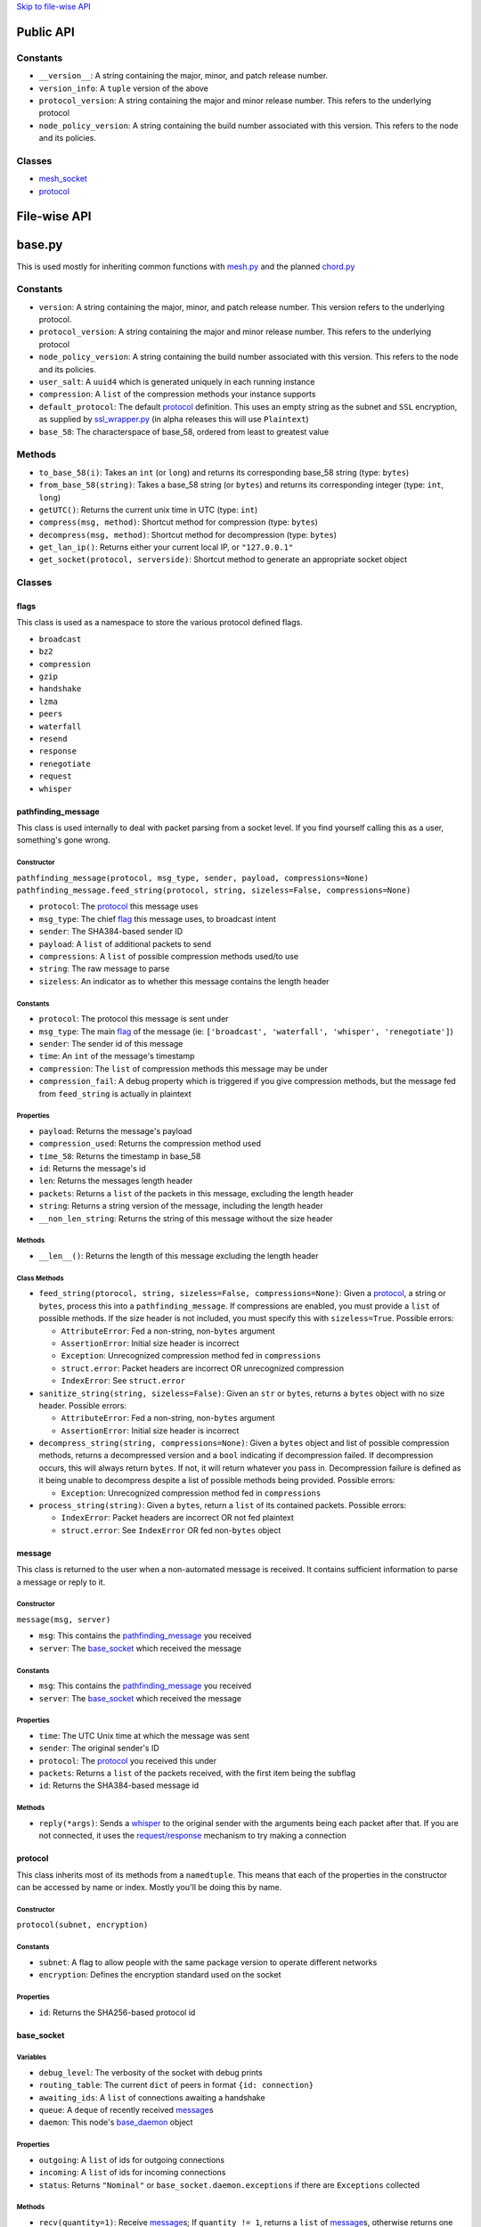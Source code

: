 `Skip to file-wise API <#file-wise-api>`__

Public API
==========

Constants
---------

-  ``__version__``: A string containing the major, minor, and patch
   release number.
-  ``version_info``: A ``tuple`` version of the above
-  ``protocol_version``: A string containing the major and minor release
   number. This refers to the underlying protocol
-  ``node_policy_version``: A string containing the build number
   associated with this version. This refers to the node and its
   policies.

Classes
-------

-  `mesh_socket <#mesh_socket>`__
-  `protocol <#protocol>`__

File-wise API
=============

base.py
=======

This is used mostly for inheriting common functions with
`mesh.py <#meshpy>`__ and the planned `chord.py <#chordpy>`__

Constants
---------

-  ``version``: A string containing the major, minor, and patch release
   number. This version refers to the underlying protocol.
-  ``protocol_version``: A string containing the major and minor release
   number. This refers to the underlying protocol
-  ``node_policy_version``: A string containing the build number
   associated with this version. This refers to the node and its
   policies.
-  ``user_salt``: A ``uuid4`` which is generated uniquely in each
   running instance
-  ``compression``: A ``list`` of the compression methods your instance
   supports
-  ``default_protocol``: The default `protocol <#protocol>`__
   definition. This uses an empty string as the subnet and
   ``SSL`` encryption, as supplied by `ssl\_wrapper.py <#ssl_wrapperpy>`__ (in
   alpha releases this will use ``Plaintext``)
-  ``base_58``: The characterspace of base\_58, ordered from least to
   greatest value

Methods
-------

-  ``to_base_58(i)``: Takes an ``int`` (or ``long``) and returns its corresponding base\_58 string (type: ``bytes``)
-  ``from_base_58(string)``: Takes a base\_58 string (or ``bytes``) and returns its corresponding integer (type: ``int``, ``long``)
-  ``getUTC()``: Returns the current unix time in UTC (type: ``int``)
-  ``compress(msg, method)``: Shortcut method for compression (type: ``bytes``)
-  ``decompress(msg, method)``: Shortcut method for decompression (type: ``bytes``)
-  ``get_lan_ip()``: Returns either your current local IP, or ``"127.0.0.1"``
-  ``get_socket(protocol, serverside)``: Shortcut method to generate an appropriate socket object

Classes
-------

flags
~~~~~

This class is used as a namespace to store the various protocol defined
flags.

-  ``broadcast``
-  ``bz2``
-  ``compression``
-  ``gzip``
-  ``handshake``
-  ``lzma``
-  ``peers``
-  ``waterfall``
-  ``resend``
-  ``response``
-  ``renegotiate``
-  ``request``
-  ``whisper``

pathfinding\_message
~~~~~~~~~~~~~~~~~~~~

This class is used internally to deal with packet parsing from a socket
level. If you find yourself calling this as a user, something's gone
wrong.

Constructor
^^^^^^^^^^^

``pathfinding_message(protocol, msg_type, sender, payload, compressions=None)``
``pathfinding_message.feed_string(protocol, string, sizeless=False, compressions=None)``

-  ``protocol``: The `protocol <#protocol>`__ this message uses
-  ``msg_type``: The chief `flag <#flags>`__ this message uses, to broadcast intent
-  ``sender``: The SHA384-based sender ID
-  ``payload``: A ``list`` of additional packets to send
-  ``compressions``: A ``list`` of possible compression methods used/to use
-  ``string``: The raw message to parse
-  ``sizeless``: An indicator as to whether this message contains the length header

Constants
^^^^^^^^^

-  ``protocol``: The protocol this message is sent under
-  ``msg_type``: The main `flag <#flags>`__ of the message (ie: ``['broadcast', 'waterfall', 'whisper', 'renegotiate']``)
-  ``sender``: The sender id of this message
-  ``time``: An ``int`` of the message's timestamp
-  ``compression``: The ``list`` of compression methods this message may be under
-  ``compression_fail``: A debug property which is triggered if you give
   compression methods, but the message fed from ``feed_string`` is
   actually in plaintext

Properties
^^^^^^^^^^

-  ``payload``: Returns the message's payload
-  ``compression_used``: Returns the compression method used
-  ``time_58``: Returns the timestamp in base\_58
-  ``id``: Returns the message's id
-  ``len``: Returns the messages length header
-  ``packets``: Returns a ``list`` of the packets in this message, excluding the length header
-  ``string``: Returns a string version of the message, including the length header
-  ``__non_len_string``: Returns the string of this message without the size header

Methods
^^^^^^^

-  ``__len__()``: Returns the length of this message excluding the length header

Class Methods
^^^^^^^^^^^^^

-  ``feed_string(ptorocol, string, sizeless=False, compressions=None)``:
   Given a `protocol <#protocol>`__, a string or ``bytes``, process
   this into a ``pathfinding_message``. If compressions are enabled, you
   must provide a ``list`` of possible methods. If the size header is
   not included, you must specify this with ``sizeless=True``. Possible
   errors:

   -  ``AttributeError``: Fed a non-string, non-\ ``bytes`` argument
   -  ``AssertionError``: Initial size header is incorrect
   -  ``Exception``: Unrecognized compression method fed in
      ``compressions``
   -  ``struct.error``: Packet headers are incorrect OR unrecognized
      compression
   -  ``IndexError``: See ``struct.error``

-  ``sanitize_string(string, sizeless=False)``: Given an ``str`` or
   ``bytes``, returns a ``bytes`` object with no size header. Possible
   errors:

   -  ``AttributeError``: Fed a non-string, non-\ ``bytes`` argument
   -  ``AssertionError``: Initial size header is incorrect

-  ``decompress_string(string, compressions=None)``: Given a ``bytes``
   object and list of possible compression methods, returns a
   decompressed version and a ``bool`` indicating if decompression
   failed. If decompression occurs, this will always return ``bytes``.
   If not, it will return whatever you pass in. Decompression failure is
   defined as it being unable to decompress despite a list of possible
   methods being provided. Possible errors:

   -  ``Exception``: Unrecognized compression method fed in
      ``compressions``

-  ``process_string(string)``: Given a ``bytes``, return a ``list`` of
   its contained packets. Possible errors:

   -  ``IndexError``: Packet headers are incorrect OR not fed plaintext
   -  ``struct.error``: See ``IndexError`` OR fed non-\ ``bytes`` object

message
~~~~~~~

This class is returned to the user when a non-automated message is
received. It contains sufficient information to parse a message or reply
to it.

Constructor
^^^^^^^^^^^

``message(msg, server)``

-  ``msg``: This contains the
   `pathfinding_message <#pathfinding_message>`__ you received
-  ``server``: The `base_socket <#base_socket>`__ which received the
   message

Constants
^^^^^^^^^

-  ``msg``: This contains the
   `pathfinding_message <#pathfinding_message>`__ you received
-  ``server``: The `base_socket <#base_socket>`__ which received the
   message

Properties
^^^^^^^^^^

-  ``time``: The UTC Unix time at which the message was sent
-  ``sender``: The original sender's ID
-  ``protocol``: The `protocol <#protocol>`__ you received this
   under
-  ``packets``: Returns a ``list`` of the packets received, with the
   first item being the subflag
-  ``id``: Returns the SHA384-based message id

Methods
^^^^^^^

-  ``reply(*args)``: Sends a `whisper <#flags>`__ to the original
   sender with the arguments being each packet after that. If you are
   not connected, it uses the `request/response <#flags>`__
   mechanism to try making a connection

protocol
~~~~~~~~

This class inherits most of its methods from a ``namedtuple``. This
means that each of the properties in the constructor can be accessed by
name or index. Mostly you'll be doing this by name.

Constructor
^^^^^^^^^^^

``protocol(subnet, encryption)``

Constants
^^^^^^^^^

-  ``subnet``: A flag to allow people with the same package version to
   operate different networks
-  ``encryption``: Defines the encryption standard used on the socket

Properties
^^^^^^^^^^

-  ``id``: Returns the SHA256-based protocol id

base\_socket
~~~~~~~~~~~~

Variables
^^^^^^^^^

-  ``debug_level``: The verbosity of the socket with debug prints
-  ``routing_table``: The current ``dict`` of peers in format
   ``{id: connection}``
-  ``awaiting_ids``: A ``list`` of connections awaiting a handshake
-  ``queue``: A ``deque`` of recently received
   `message <#message>`__\ s
-  ``daemon``: This node's `base_daemon <#base_daemon>`__ object

Properties
^^^^^^^^^^

-  ``outgoing``: A ``list`` of ids for outgoing connections
-  ``incoming``: A ``list`` of ids for incoming connections
-  ``status``: Returns ``"Nominal"`` or
   ``base_socket.daemon.exceptions`` if there are ``Exceptions``
   collected

Methods
^^^^^^^

-  ``recv(quantity=1)``: Receive `message <#message>`__\ s; If
   ``quantity != 1``, returns a ``list`` of
   `message <#message>`__\ s, otherwise returns one
-  ``__print__(*args, level=None)``: Prints debug information if
   ``level >= debug_level``

base\_daemon
~~~~~~~~~~~~

Constructor
^^^^^^^^^^^

``base_daemon(addr, port, server, prot=default_protocol)``

-  ``addr``: The address it should bind its incoming connection to
-  ``port``: The port it should bind its incoming connection to
-  ``server``: This daemon's `base_socket <#base_socket>`__
-  ``prot``: This daemon's `protocol <#protocol>`__

Variables
^^^^^^^^^

-  ``protocol``: This daemon's `protocol <#protocol>`__ object
-  ``server``: A pointer to this daemon's
   `base_socket <#base_socket>`__
-  ``sock``: This daemon's ``socket`` object
-  ``alive``: A checker to shutdown the daemon. If ``False``, its thread
   will stop running eventually.
-  ``exceptions``: A ``list`` of unhandled ``Exception``\ s raised in
   ``mainloop``
-  ``daemon``: A ``Thread`` which runs through ``mainloop``

Methods
^^^^^^^

-  ``__print__(*args, level=None)``: Prints debug information if
   ``level >= server.debug_level``

base\_connection
~~~~~~~~~~~~~~~~

Constructor
^^^^^^^^^^^

``base_connection(sock, server, prot=default_protocol, outgoing=False)``

-  ``sock``: A ``socket.socket``
-  ``server``: This node's `base_socket <#base_socket>`__
-  ``prot``: This node's `protocol <#protocol>`__
-  ``outgoing``: Whether or not this node is an outgoing connection

Variables
^^^^^^^^^

-  ``sock``: This connection's ``socket`` object
-  ``server``: A pointer to this connection's
   `base_socket <#base_socket>`__ object
-  ``protocol``: This connection's `protocol <#protocol>`__ object
-  ``outgoing``: A ``bool`` that states whether this connection is
   outgoing
-  ``buffer``: A ``list`` of recently received characters
-  ``id``: This node's SHA384-based id
-  ``time``: The time at which this node last received data
-  ``addr``: This node's outward-facing address
-  ``compression``: A ``list`` of this node's supported compression
   methods
-  ``last_sent``: A copy of the most recently sent ``whisper`` or
   ``broadcast``
-  ``expected``: The number of bytes expected in the next message
-  ``active``: A ``bool`` which says whether the next message is a size
   header, or a message (``True`` if message)

Methods
^^^^^^^

-  ``fileno()``: Returns ``sock``'s file number
-  ``collect_incoming_data(data)``: Adds new data to the buffer
-  ``find_terminator()``: Determines if a message has been fully
   received (name is a relic of when this had an ``end_of_tx`` flag)
-  ``__print__(*args, level=None)``: Prints debug information if
   ``level >= server.debug_level``

mesh.py
=======

Note: This inherits a *lot* from `base.py <#basepy>`__, and imported
values will *not* be listed here, for brevity's sake.

Constants
---------

-  ``json_compression``: A json dump of the ``list`` of the compression methods your instance supports
-  ``max_outgoing``: The (rough) maximum number of outgoing connections your node will maintain
-  ``default_protocol``: The default `protocol <#protocol>`__ definition. This uses ``'mesh'`` as the subnet and ``SSL`` encryption, as supplied by `ssl\_wrapper.py <#ssl_wrapperpy>`__ (in alpha releases this will use ``Plaintext``)

Classes
-------

mesh\_socket
~~~~~~~~~~~~

This peer-to-peer socket is the main purpose behind this library. It
maintains a connection to a mesh network. Details on how it works
specifically are outlined `here <../README.md>`__, but the basics are
outlined below.

It also inherits all the attributes of
`base_socket <#base_socket>`__, though they are also outlined here

Constructor
^^^^^^^^^^^

``mesh_socket(addr, port, prot=default_protocol, out_addr=None, debug_level=0)``

-  ``addr``: The address you'd like to bind to
-  ``port``: The port you'd like to bind to
-  ``prot``: The `protocol <#protocol>`__ you'd like to use
-  ``out_addr``: Your outward-facing address, if that is different from ``(addr, port)``
-  ``debug_level``: The verbosity at which this and its associated `mesh_daemon <#mesh_daemon>`__ prints debug information

Variables
^^^^^^^^^

-  ``protocol``: A `protocol <#protocol>`__ object which contains the subnet flag and the encryption method
-  ``debug_level``: The verbosity of the socket with debug prints
-  ``routing_table``: The current ``dict`` of peers in format ``{id: connection}``
-  ``awaiting_ids``: A ``list`` of connections awaiting a handshake
-  ``outgoing``: A ``list`` of ids for outgoing connections
-  ``incoming``: A ``list`` of ids for incoming connections
-  ``requests``: A ``dict`` of the requests this node has made in format ``{request_id: delayed_message_contents}``
-  ``waterfalls``: A ``deque`` of metadata for recently received `message <#message>`__\ s
-  ``queue``: A ``deque`` of recently received `message <#message>`__\ s
-  ``out_addr``: A ``tuple`` which contains the outward facing address and port
-  ``id``: This node's SHA384-based id
-  ``daemon``: This node's `mesh_daemon <#mesh_daemon>`__ object

Methods
^^^^^^^

-  ``connect(addr, port, id=None)``: Connect to another ``mesh_socket`` (and assigns id if specified)
-  ``send(*args, flag=flags.broadcast, type=flags.broadcast)``: Send a message to your peers with each argument as a packet Type specifies the subflag (packet 4), flag specifies the flag (packet 0).
-  ``recv(quantity=1)``: Receive `message <#message>`__\ s; If ``quantity != 1``, returns a ``list`` of
   `message <#message>`__\ s, otherwise returns one
-  ``handle_msg(msg, conn)``: Allows the daemon to parse subflag-level actions
-  ``waterfall(msg)``: Waterfalls a `message <#message>`__ to your peers.
-  ``disconnect(handler)``: Closes a given `mesh_connection <#mesh_connection>`__ and removes its information from the various routing tables
-  ``register_handler(method)``: Registers a callback method for certain types of messages. This is appended after the default callbacks and should take the format:

   .. code-block:: python
   
       >>> def relay_tx(msg, handler):
       ...     """Relays bitcoin transactions to various services"""
       ...     packets = msg.packets  # Gives a list of the non-metadata packets
       ...     server = msg.server    # Returns your mesh_socket object
       ...     if packets[0] == b'tx_relay':  # It's important that this flag is bytes
       ...         from pycoin import tx, services
       ...         relay = tx.Tx.from_bin(packets[1])
       ...         services.blockchain_info.send_tx(relay)
       ...         services.insight.InsightProvider().send_tx(relay)
       ...         return True        # This tells the daemon to stop calling handlers

mesh\_daemon
~~~~~~~~~~~~

This inherits all the attributes of `base_daemon <#base_daemon>`__,
though they are also outlined here

Constructor
^^^^^^^^^^^

``mesh_daemon(addr, port, server, prot=default_protocol)``

-  ``addr``: The address it should bind its incoming connection to
-  ``port``: The port it should bind its incoming connection to
-  ``server``: This daemon's `mesh_socket <#mesh_socket>`__
-  ``prot``: This daemon's `protocol <#protocol>`__

Variables
^^^^^^^^^

-  ``protocol``: This daemon's `protocol <#protocol>`__ object
-  ``server``: A pointer to this daemon's
   `mesh_socket <#mesh_socket>`__
-  ``sock``: This daemon's ``socket`` object
-  ``alive``: A checker to shutdown the daemon. If ``False``, its thread
   will stop running eventually.
-  ``exceptions``: A ``list`` of unhandled ``Exception``\ s raised in
   ``mainloop``
-  ``daemon``: A ``Thread`` which runs through ``mainloop``

Methods
^^^^^^^

-  ``mainloop()``: The method through which ``daemon`` parses. This runs
   as long as ``alive`` is ``True``, and alternately calls the
   ``collect_incoming_data`` methods of
   `mesh_connection <#mesh_connection>`__\ s and ``handle_accept``.
-  ``process_data()``: The portion of ``mainloop`` which handles received data
-  ``handle_accept()``: Deals with incoming connections
-  ``kill_old_nodes(handler)``: If a node hasn't completed their message within 60 seconds, disconnects it
-  ``__print__(*args, level=None)``: Prints debug information if ``level >= server.debug_level``

mesh\_connection
~~~~~~~~~~~~~~~~

This inherits all the attributes of
`base_connection <#base_connection>`__, though they are also
outlined here

Constructor
^^^^^^^^^^^

``base_connection(sock, server, prot=default_protocol, outgoing=False)``

-  ``sock``: A ``socket.socket``
-  ``server``: This node's `mesh_socket <#mesh_socket>`__
-  ``prot``: This node's `protocol <#protocol>`__
-  ``outgoing``: Whether or not this node is an outgoing connection

Variables
^^^^^^^^^

-  ``sock``: This connection's ``socket`` object
-  ``server``: A pointer to this connection's
   `mesh_socket <#mesh_socket>`__ object
-  ``protocol``: This connection's `protocol <#protocol>`__ object
-  ``outgoing``: A ``bool`` that states whether this connection is
   outgoing
-  ``buffer``: A ``list`` of recently received characters
-  ``id``: This node's SHA384-based id
-  ``time``: The time at which this node last received data
-  ``addr``: This node's outward-facing address
-  ``compression``: A ``list`` of this node's supported compression
   methods
-  ``last_sent``: A copy of the most recently sent
   `whisper <#flags>`__ or `broadcast <#flags>`__
-  ``expected``: The number of bytes expected in the next message
-  ``active``: A ``bool`` which says whether the next message is a size
   header, or a message (``True`` if message)

Methods
^^^^^^^

-  ``fileno()``: Returns ``sock``'s file number
-  ``collect_incoming_data(data)``: Adds new data to the buffer
-  ``find_terminator()``: Determines if a message has been fully
   received (name is a relic of when this had an ``end_of_tx`` flag)
-  ``found_terminator()``: Deals with any data received when
   ``find_terminator`` returns ``True``
-  ``send(msg_type, *args, id=server.id, time=base.getUTC())``: Sends a
   message via ``sock``
-  ``__print__(*args, level=None)``: Prints debug information if
   ``level >= server.debug_level``

net.py
======

Deprecated. Scheduled to be removed in the next release.

ssl\_wrapper.py
===============

Variables
---------

-  ``cleanup_files``: Only present in python2; A list of files to clean up using the ``atexit`` module. Because of this setup, sudden crashes of Python will not clean up keys or certs.

Methods
-------

-  ``generate_self_signed_cert(cert_file, key_file)``: Given two file-like objects, generate an SSL certificate and key file
-  ``get_socket(server_side)``: Returns an ``ssl.SSLSocket`` for use in other parts of this library
-  ``cleanup()``: Only present in python2; Calls ``os.remove`` on all files in ``cleanup_files``.
